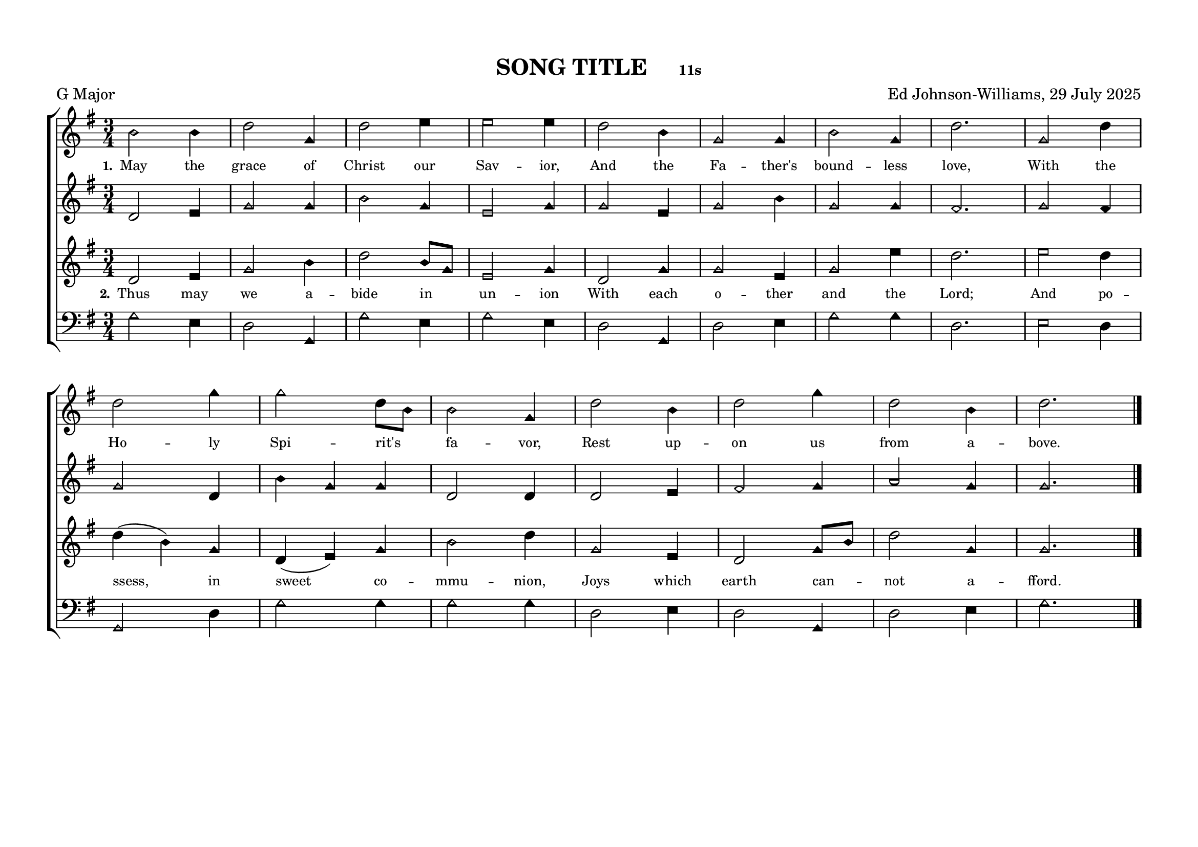 \language "espanol"
\version "2.24.0"
#(set-default-paper-size "a4landscape")

%%%%%% Sacred Harp Simplified Template v1.0 %%%%%%
% Ed Johnson-Williams - Fast typesetting from paper
%
% HOW TO USE THIS TEMPLATE:
% 1. Change songKey (line 39) to set the key - examples provided
% 2. Update song info (lines 40-42): title, meter, composer
% 3. Update meter = "G Major" (line 54) to show the key name
% 4. Enter music in the four voice sections (always in C major)
% 5. Add lyrics to verseOne and verseTwo sections

%
% QUICK TIPS:
% - Always write music as if in C major (do, re, mi, fa, sol, la, si)
% - The transpose happens automatically based on songKey
% - All parts sing same lyrics - placement under treble/tenor for good spacing
% - For minor keys: set songKey AND uncomment \minor in global
%
% KEY TRANSPOSITION EXAMPLES (change in ONE place only):
% C major:  \transpose do do    (no change - default)
% G major:  \transpose do sol
% F major:  \transpose do fa
% D major:  \transpose do re
% Bb major: \transpose do sib
% Eb major: \transpose do mib
% A major:  \transpose do la
% 
% MINOR KEYS:
% A minor:  \transpose do la   (then use \minor in global)
% E minor:  \transpose do mi   (then use \minor in global)
% D minor:  \transpose do re   (then use \minor in global)
% C minor:  \transpose do do   (then use \minor in global)
% G minor:  \transpose do sol  (then use \minor in global)

%%%%%% QUICK SETTINGS %%%%%%
songKey = sol  % Change this to set key (see examples above)
songTitle = "SONG TITLE"
songMeter = "11s"
songComposer = "Ed Johnson-Williams, 29 July 2025"

\paper {
  page-count = #1
  system-count = #2
  system-system-spacing = #'((basic-distance . 0) (padding . 6))
  top-margin = 0.5\in
}

\header {
  title = \markup{ \bold \smaller #songTitle "   " \small{#songMeter }}
  arranger = #songComposer
  meter = "G Major"  % Update this manually to match songKey
  tagline = ##f
}

global = {
  \key do \major  % ALWAYS do major - transpose handles actual key
  % \minor        % Uncomment for minor keys
  \aikenHeads     % or \sacredHarpHeads for 4-shape
  \numericTimeSignature
  \time 3/4       % Change as needed
  \defineBarLine ";" #'("|" ";" " ")
  \defineBarLine ";." #'("|" ";." ";.")
  \defineBarLine ".;" #'("|" ".;" ".;")
  \defineBarLine ".." #'(".." ".." "..")
  \defineBarLine ";.." #'(";.." ";.." ";..")
  \defineBarLine ";.;" #'(";.;" ";.;" ";.;")
  \autoBeamOff
}

%%%%%%% MUSIC %%%%%%%%%
% Write all music in C major (do, re, mi, fa, sol, la, si)
% The songKey transpose will handle the actual key
%
% HELPFUL PATTERNS:
% Repeats:     \repeat volta 2 { music } 
% Mid-bar:     \bar ";"
% Line break:  \break (after A section)
% Slurs:       do8[re8] or do4(re4)
% Ties:        do4~ do4

trebleMusic = \relative do' {
  % === A SECTION ===
  mi2 mi4 |
  sol2 do,4 |
  sol'2 la4 |
  la2 la4 |
  sol2 mi4 |
  do2 do4 |
  mi2 do4 |
  sol'2. |
  do,2 sol'4 |
  sol2 do4 |
  do2 sol8[mi8]|
  mi2 do4 |
  sol'2 mi4 |
  sol2 do4 |
  sol2 mi4 |
  sol2.
  
  % === B SECTION ===
  % Add B section music here
  \bar ".."
}

altoMusic = \relative do' {
  % === A SECTION ===
  sol2 la4 |
  do2 do4 |
  mi2 do4 |
  la2 do4 |
  do2 la4 |
  do2 mi4 |
  do2 do4 |
  si2. |
  do2  si4|
  do2  sol4|
  mi' do do |
  sol2 sol4 |
  sol2 la4|
  si2 do4 |
  re2 do4 |
  do2.
  
  % === B SECTION ===
  % Add B section music here
}

tenorMusic = \relative do'' {
  % === A SECTION ===
  sol,2 la4 |
  do2 mi4 |
  sol2 mi8[do8] |
  la2 do4 |
  sol2 do4|
  do2 la4 |
  do2 la'4 |
  sol2.|
  la2 sol4|
  sol4 (mi) do |
  sol (la) do |
  mi2 sol4 |
  do,2 la4 |
  sol2 do8[mi8] |
  sol2 do,4 |
  do2.
  
  % === B SECTION ===
  % Add B section music here
  \bar "|."
}

bassMusic = \relative do {
  % === A SECTION ===
  do2 la4 |
  sol2 do,4 |
  do'2 la4 |
  do2 la4 |
  sol2 do,4 |
  sol'2 la4 |
  do2 do4 |
  sol2. |
  la2 sol4 |
  do,2 sol'4 |
  do2 do4 |
  do2 do4 |
  sol2 la4 |
  sol2 do,4 |
  sol'2 la4 |
  do2.
  
  % === B SECTION ===
  % Add B section music here
}

%%%%%%% LYRICS %%%%%%%%%

verseOne = \lyricmode {
  \tiny
  % Verse 1 lyrics
  May the grace of Christ our Sav -- ior,
  And the Fa -- ther's bound -- less love,
  With the Ho -- ly Spi -- rit's fa -- vor,
  Rest up -- on us from a -- bove.
}

verseTwo = \lyricmode {
  \tiny
  % Verse 2 lyrics
  Thus may we a -- bide in un -- ion
  With each o -- ther and the Lord;
  And po -- ssess, in sweet co -- mmu -- nion,
  Joys which earth can -- not a -- fford.
}

% Additional verses if needed
verseThree = \lyricmode {
  \tiny
  % Verse 3 lyrics if needed
}

verseFour = \lyricmode {
  \tiny
  % Verse 4 lyrics if needed
}

%%%%%%% SCORE %%%%%%%%%
% Main music content (defined once, used for both print and MIDI)
musicContent = {
  \new ChoirStaff <<
    \new Staff = treble <<
      \new Voice = "treble" {
        \global
        \trebleMusic
      }
      \new Lyrics \lyricsto "treble" { \set stanza = "1." \verseOne }
      % Uncomment for additional verses under treble:
      % \new Lyrics \lyricsto "treble" { \set stanza = "3." \verseThree }
    >>
    
    \new Staff = alto <<
      \new Voice = "alto" {
        \global
        \altoMusic
      }
      % Uncomment for verse 2 under alto (common pattern):
      % \new Lyrics \lyricsto "alto" { \set stanza = "2." \verseTwo }
    >>
    
    \new Staff = tenor <<
      \new Voice = "tenor" {
        \global
        \tenorMusic
      }
      \new Lyrics \lyricsto "tenor" { \set stanza = "2." \verseTwo }
      % Uncomment for verse 3 under tenor:
      % \new Lyrics \lyricsto "tenor" { \set stanza = "3." \verseThree }
    >>
    
    \new Staff = bass <<
      \clef bass
      \new Voice = "bass" {
        \global
        \bassMusic
      }
      % Uncomment for lyrics under bass (less common):
      % \new Lyrics \lyricsto "bass" { \set stanza = "4." \verseFour }
    >>
  >>
}

% Score for printing
\score {
  % SINGLE TRANSPOSE for all voices - change songKey at top
  \transpose do \songKey {
    \musicContent
  }
  
  \layout {
    indent = 0\cm
    \context {
      \Score
      \remove "Bar_number_engraver"
      \omit VoltaBracket
      \override TimeSignature.break-visibility = ##(#f #t #t)
      \override NoteHead.font-size = #1
      startRepeatBarType = #";"
      endRepeatBarType = #";."
      doubleRepeatBarType = ";.;"
    }
  }
}

% Score for MIDI (reuses musicContent with octave doubling)
\score {
  \transpose do \songKey {
    <<
      \musicContent
      % Octave doubling for richer MIDI sound
      \new Staff { \global \transpose do do, { \trebleMusic } }
      \new Staff { \global \transpose do do, { \tenorMusic } }
    >>
  }
  
  \midi {
    \context {
      \Score
      tempoWholesPerMinute = #(ly:make-moment 100 4)
    }
  }
}

